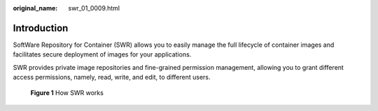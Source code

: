 :original_name: swr_01_0009.html

.. _swr_01_0009:

Introduction
============

SoftWare Repository for Container (SWR) allows you to easily manage the full lifecycle of container images and facilitates secure deployment of images for your applications.

SWR provides private image repositories and fine-grained permission management, allowing you to grant different access permissions, namely, read, write, and edit, to different users.


.. figure:: /_static/images/en-us_image_0000001200587685.png
   :alt: **Figure 1** How SWR works

   **Figure 1** How SWR works
